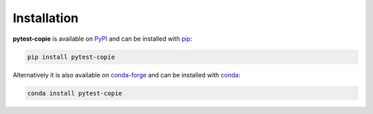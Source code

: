Installation
============

**pytest-copie** is available on `PyPI <https://pypi.org/project/pytest-copie/>`__ and can be installed with `pip <https://pip.pypa.io/en/stable/>`__:

.. code-block:: console

    pip install pytest-copie

Alternatively it is also available on `conda-forge <https://anaconda.org/conda-forge/pytest-copie>`__ and can be installed with `conda <https://docs.conda.io/en/latest/>`__:

.. code-block:: console

    conda install pytest-copie

